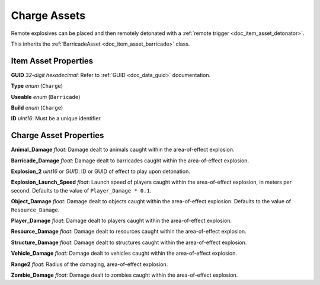 .. _doc_item_asset_charge:

Charge Assets
=============

Remote explosives can be placed and then remotely detonated with a :ref:`remote trigger <doc_item_asset_detonator>`.

This inherits the :ref:`BarricadeAsset <doc_item_asset_barricade>` class.

Item Asset Properties
---------------------

**GUID** *32-digit hexadecimal*: Refer to :ref:`GUID <doc_data_guid>` documentation.

**Type** *enum* (``Charge``)

**Useable** *enum* (``Barricade``)

**Build** *enum* (``Charge``)

**ID** *uint16*: Must be a unique identifier.

Charge Asset Properties
-----------------------

**Animal_Damage** *float*: Damage dealt to animals caught within the area-of-effect explosion.

**Barricade_Damage** *float*: Damage dealt to barricades caught within the area-of-effect explosion.

**Explosion_2** *uint16* or *GUID*: ID or GUID of effect to play upon detonation.

**Explosion_Launch_Speed** *float*: Launch speed of players caught within the area-of-effect explosion, in meters per second. Defaults to the value of ``Player_Damage * 0.1``.

**Object_Damage** *float*: Damage dealt to objects caught within the area-of-effect explosion. Defaults to the value of ``Resource_Damage``.

**Player_Damage** *float*: Damage dealt to players caught within the area-of-effect explosion.

**Resource_Damage** *float*: Damage dealt to resources caught within the area-of-effect explosion.

**Structure_Damage** *float*: Damage dealt to structures caught within the area-of-effect explosion.

**Vehicle_Damage** *float*: Damage dealt to vehicles caught within the area-of-effect explosion.

**Range2** *float*: Radius of the damaging, area-of-effect explosion.

**Zombie_Damage** *float*: Damage dealt to zombies caught within the area-of-effect explosion.
